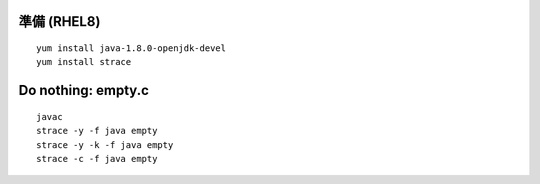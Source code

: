 準備 (RHEL8)
====================================================
::

        yum install java-1.8.0-openjdk-devel
        yum install strace


Do nothing: empty.c
====================================================
::

	javac
        strace -y -f java empty
        strace -y -k -f java empty
	strace -c -f java empty
